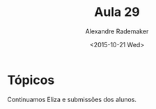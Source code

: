 #+Title: Aula 29
#+Date: <2015-10-21 Wed>
#+Author: Alexandre Rademaker

* Tópicos

Continuamos Eliza e submissões dos alunos.
